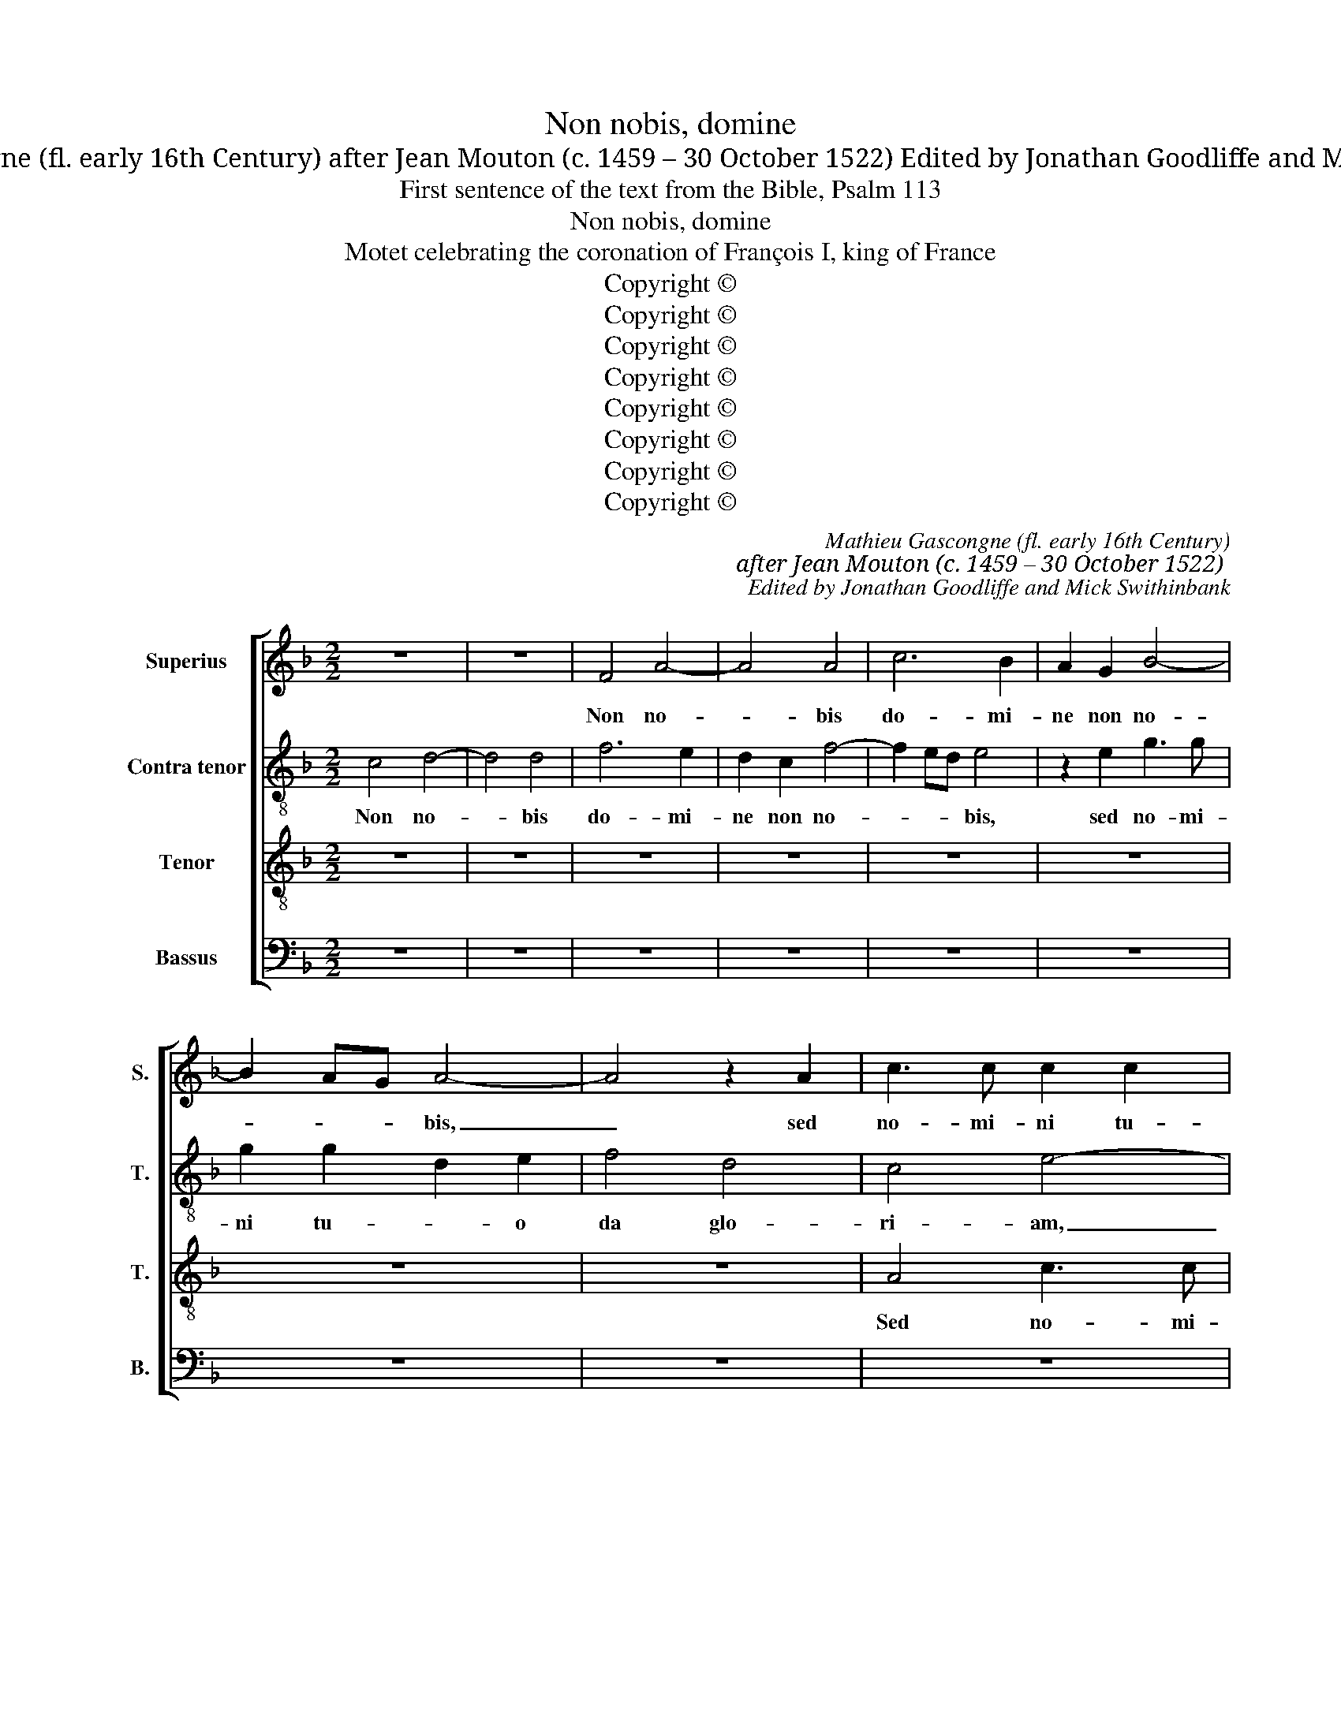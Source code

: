 X:1
T:Non nobis, domine
T:Mathieu Gascongne (fl. early 16th Century) after Jean Mouton (c. 1459 – 30 October 1522) Edited by Jonathan Goodliffe and Mick Swithinbank
T:First sentence of the text from the Bible, Psalm 113
T:Non nobis, domine
T:Motet celebrating the coronation of François I, king of France
T:Copyright © 
T:Copyright © 
T:Copyright © 
T:Copyright © 
T:Copyright © 
T:Copyright © 
T:Copyright © 
T:Copyright © 
C:Mathieu Gascongne (fl. early 16th Century)
C:after Jean Mouton (c. 1459 – 30 October 1522)
C:Edited by Jonathan Goodliffe and Mick Swithinbank
Z:First sentence of the text from
Z:the Bible, Psalm 113
Z:Copyright ©
%%score [ 1 2 3 4 ]
L:1/8
M:2/2
K:F
V:1 treble nm="Superius" snm="S."
V:2 treble-8 transpose=-12 nm="Contra tenor" snm="T."
V:3 treble-8 transpose=-12 nm="Tenor" snm="T."
V:4 bass nm="Bassus" snm="B."
V:1
 z8 | z8 | F4 A4- | A4 A4 | c6 B2 | A2 G2 B4- | B2 AG A4- | A4 z2 A2 | c3 c c2 c2 | G6 A2 | B4 G4 | %11
w: ||Non no-|* bis|do- mi-|ne non no-|* * * bis,|_ sed|no- mi- ni tu-|o da|glo- ri-|
 F8- | F8 | z2 E2 F2 A2- | AG F4 ED | E4 F4 | z4 A4 | A2 A2 G4 | A2 c4 BA | G3 A B4 | A4 A4 | %21
w: am,|_|da _ glo-|* i- * * *|* am|qui|Fran- cis- cum|su- bli- ma- *||sti et|
 A2 A2 G4 | A2 c4 BA | G3 A B4 | A4 z2 A2 | c4 B2 A2 | B4 A2 G2 | z2 A3 G G2- | G2 ^FE F4 | G8 | %30
w: in re- gem|co- ro- * *|* * nas-|ti. Cum|ple- bis lae-|ti- ti- a,|lae- * ti-|* * * ti-|a|
 z8 | A4 A2 B2 | A2 G2 A4- | A2 B2 c4 | z8 | z8 | c6 B2 | A4 F2 G2 | A4 G4- | G4 F2 A2- | %40
w: |er- go cla-|me- mus in|_ cae- lum|||Vi- vat|rex in e-|* ter-||
 A2 G2 F4 | E8- | E4 z2 A2- | A2 F2 c4 | z2 A4 F2 | c3 B G2 A2- | AG F4 E2 | F8- | F8 | z8 | z8 | %51
w: |num.|_ Vi-|* vat rex,|vi- vat|rex _ per sae-|* * * cu-|la.|_|||
 z8 | z8 | z8 | z8 | z4 A4 | A2 A2 c4- | c2 d2 c2 A2 | c6 BA | G2 F2 G2 A2- | A2 G2 c4 | %61
w: ||||O|Fran- ci- a|_ quan- tum _|po- * *|* * tes, lau-|* da de-|
 B2 A3 G G2- | G2 F2 G4 | z4 C4 | D4 E4 | D4 F2 E2 | D4 C4 | z4 C3 D | EFGA G2 c2- | c2 BA G4 || %70
w: |* * um,|qui|ti- bi|re- gem fran-|cis- cum|de- *|||
[M:3/2] F8 z4 | A8 A4 | B4 A4 G4 | A8 B4 | c8 z4 | c8 A4 | F4 G4 A4- | A4 B8 | A8 z4 | A8 G4 | %80
w: dit.|Er- go|cla- me- mus|in cae-|lum|vi- vat|rex in e-|* ter-|num,|vi- vat|
 c8 z4 | A8 G4 | c6 F2 G4- | G2 FG A4 G4 | F6 ED E4 | F16 ||[M:2/2] z8 | z8 | z8 | z8 | z8 | z8 | %92
w: rex,|vi- vat|rex per sae-||* * * cu-|la.|||||||
 z8 | z8 | z8 | z8 | F4 F2 G2 | A4 F2 c2- | cBAG A2 G2- | G2 FE F2 G2 | E4 A4 | G2 A2 B2 G2 | %102
w: ||||Con- ser- va|re- gem Fran-|* * * * * cis-|* * * * cum,|dans pa-|cem su- is die-|
 A6 GF | G4 F4 | F8 | F2 E2 D2 C2 | D4 C4 | z4 A4 | A2 B2 A2 G2 | A6 B2 | c4 z4 | z8 | z4 c4- | %113
w: e- * *||bus,|su- is di- *|e- bus.|Er-|go cla- me- mus|in cae-|lum:||vi-|
 c2 B2 A4 | F2 G2 A4 | G8 | z2 A4 G2- | G2 F2 G2 E2 | F4 E4- | E4 z2 A2- | A2 F2 c4 | z2 A4 F2 | %122
w: * vat rex|in e- ter-|num,|in e-||ter- num,|_ vi-|* vat rex,|vi- vat|
 c3 c G2 A2- | AG F4 E2 | F4 z2 C2 | E3 F G2 A2 | F2 B4 A2- | A2 G2 A4 | z8 | z8 | z8 | %131
w: rex per se- *|* * cu- *|la. O|Ma- * ri- *||* * a,||||
 z2 G2 G2 A2 | B4 A4 | F2 c4 BA | GF G3 F ED | C2 c4 =B2 | c8 | c4 c2 c2 | A4 A2 c2- | %139
w: O Ma- ri-|a, O|Ma- ri- a _|ma- * ter _ de- *|i, de- *|i,|ex- au- di|pre- ces Fran-|
 cB AG AB A2- | A2 G2 A4- | A4 z4 | z8 | z4 A3 G | A2 c2 B2 A2 | G4 F3 E | D2 C2 E2 F2 | E4 c3 B | %148
w: * * * * * * cis-|* * cum.|_||Ser- va|sem- per li- li-|um da ro-|bur, fer au- xi-|li- * *|
 AG A2 G4 ||[M:3/2] F8 z4 | A8 A4 | B4 A4 G4 | A8 B4 | c8 z4 | c8 A4 | F4 G4 A4- | A4 B8 | A8 z4 | %158
w: |um.|Er- go|cla- me- mus|in cae-|lum:|vi- vat|rex in e-|* ter-|num,|
 A8 G4 | c8 z4 | A8 G4 | c6 F2 G4- | G2 FG A4 G4 | F8 E4 | F8 z4 | A8 G4 | c8 z4 | A8 G4 | %168
w: vi- vat|rex,|vi- vat|rex per se-||cu- *|la,|vi- vat|rex,|vi- vat|
 c6 F2 G4- | G2 FG A4 G4 | F6 ED E4 | F16 |] %172
w: rex per se-||cu- * * *|la.|
V:2
 c4 d4- | d4 d4 | f6 e2 | d2 c2 f4- | f2 ed e4 | z2 e2 g3 g | g2 g2 d2 e2 | f4 d4 | c4 e4- | %9
w: Non no-|* bis|do- mi-|ne non no-|* * * bis,|sed no- mi-|ni tu- * o|da glo-|ri- am,|
 e4 g4- | g2 f2 e2 d2- | d2 cB A3 G | AB c4 F2 | A2 G2 A3 B | c2 d3 B d2 | c4 z4 | f4 f2 f2 | %17
w: _ sed|_ no- mi- ni|_ _ _ tu- o|da _ glo- *||* * * ri-|am,|qui Fran- cis-|
 d2 d2 e4 | f4 c4 | z8 | e4 f2 f2 | d2 d2 e4 | f4 c4 | z2 e2 g4 | f2 e2 f4- | f2 e2 d4- | %26
w: cum sub- li-|mas- ti||et in re-|gem co- ro-|nas- ti|cum ple-|bis lae- ti-|* ti- a,|
 d4 z2 G2 | A2 F2 G4 | d8 | B4 z4 | d4 d2 _e2 | d2 c2 d4- | d2 e2 f4 | z8 | f6 e2 | d4 c4- | %36
w: _ lae-|ti- ti- *||a.|Er- go cla-|me- mus in|_ cae- lum.||Vi- vat|rex in|
 c2 B2 A2 GF | c4 d2 e2 | f4 e4- | e2 dc d2 c2 | d2 e2 c4- | c8- | c4 z2 c2 | d4 e4 | z2 c2 d4 | %45
w: _ e- * * ter-|num, vi- vat|rex in|_ _ _ e- *|* ter- num.|_|* Vi-|vat rex,|vi- vat|
 e4 z2 c2- | c2 B2 c4 | A4 z4 | A4 A2 A2 | c6 d2 | c2 A2 c4- | c2 BA G2 d2- | dc c4 =B2 | %53
w: rex per|_ sae- cu-|la.|O Fran- ci-|a quan-|tum _ po-|* * * tes lau-|* * da de-|
 c2 c4 B2 | A4 G2 FG | AB c3 BAG | FE F3 E A2- | A2 G2 A4 | z8 | z8 | z8 | z8 | z8 | z2 F4 G2 | %64
w: um qui ti-|bi re- gem _|_ _ Fran- cis- * cum|_ _ de- * *|* * dit||||||pro sa-|
 A6 G2 | B4 BAGF | G4 E4 | z2 F3 GAB | cd c3 BAG | F2 f4 e2 ||[M:3/2] f8 z4 | e8 c4 | d4 f4 g4 | %73
w: lu- te|pa- tri- * * *|* ae,|pa- tri- * *|||ae.|Er- go|cla- me- mus|
 f6 e2 d4 | e8 z4 | f8 f4- | f4 d4 e4 | f4 d6 e2 | f8 z4 | f8 e4 | f8 z4 | f8 e4 | c4 d4 e4- | %83
w: in _ cae-|lum|vi- vat|_ rex in|e- ter- *|num.|Vi- vat|rex.|Vi- vat|rex per _|
 e4 f4 c4- | c12 | c16 ||[M:2/2] z8 | z8 | z8 | z8 | z8 | z8 | z8 | z8 | c4 c2 d2 | e4 c2 f2- | %96
w: _ sae- cu-||la.|||||||||Con- ser- va|re- gem Fran-|
 fedc d2 c2- | c2 BA B2 c2 | A4 c4 | B2 c2 d2 B2 | c3 B AG d2 | e2 d4 cB | A2 f4 ed | e4 A4- | %104
w: * * * * * cis-||cum, dans|pa- cem su- is|di- * * * *|* e- * *||* bus,|
 A4 c4 | B2 c2 B2 A2- | A2 G2 A4- | A4 z4 | d4 d2 e2 | d2 c2 d4 | e4 f4 | z8 | F4 G4 | A4 f4- | %114
w: _ su-|is di- * e-|* * bus.|_|Er- go cla-|me- mus in|cae- lum||vi- vat|rex, vi-|
 f2 e2 d4 | B2 c2 d4 | c8 | z2 d4 c2- | c2 =B2 c4- | c4 z2 c2 | d4 e4 | z2 c2 d4 | e4 z2 c2- | %123
w: * vat rex|in e- ter-|num,|in e-|* ter- num.|_ vi-|vat rex|vi- vat|rex per|
 c2 B2 c4 | A4 c4 | c4 c4 | d4 z4 | z8 | z8 | z4 z2 d2 | d2 e2 f4 | e4 c4 | z4 z2 c2 | d2 e2 f4 | %134
w: _ se- cu-|la. O|Ma- ri-|a,|||O|Ma- ri- a|ma- ter,|O|Ma- ri- a|
 e4 c2 g2- | g2 fe dc d2 | c4 f4 | f2 f2 e4- | e4 z4 | f4 f2 f2 | d2 e2 f4 | d4 c4 | z8 | z4 f3 e | %144
w: ma- ter de-||i, au-|di pre- ces,|_|au- di pre-|ces po- *|pu- li.||Ser- va|
 d2 c2 d2 f2 | e4 z4 | A4 G2 F2 | c3 B AG A2 | F2 f4 e2 ||[M:3/2] f8 z4 | e8 c4 | d4 f4 g4 | %152
w: sem- per li- li-|um,|da ro- bur,|fer au- * * *|* xi- li-|um.|Er- go|cla- me- mus|
 f6 e2 d4 | e8 z4 | f8 f4- | f4 d4 e4 | f6 ed e4 | f8 z4 | f8 e4 | f8 z4 | f8 e4 | c4 d4 e4- | %162
w: in cae- *|lum:|vi- vat|_ rex in|e- * * ter-|num.|Vi- vat|rex,|vi- vat|rex per se-|
 e4 f4 c4- | c12 | c8 z4 | f8 e4 | f8 z4 | f8 e4 | c4 d4 e4- | e4 f4 c4- | c12 | c16 |] %172
w: * * cu-||la.|Vi- vat|rex,|vi- vat|rex per sae-|* * cu-||la.|
V:3
 z8 | z8 | z8 | z8 | z8 | z8 | z8 | z8 | A4 c3 c | c2 c2 G4 | z2 G2 B4 | A4 F4 | z4 A4 | %13
w: ||||||||Sed no- mi-|ni tu- o|da glo-|ri- am,|sed|
 c3 c c2 c2 | G2 A2 B4 | G4 F4- | F4 z4 | z4 c4 | c2 c2 A2 A2 | c4 d4 | c4 z4 | z4 c4 | %22
w: no- mi- ni tu-|o da glo-|ri- am.|_|Qui|Fran- cis- cum sub-|li- ma-|sti|et|
 c2 c2 A2 A2 | c4 d4 | c8 | z8 | z2 G2 c4 | c2 A2 B4- | B2 AG A4 | G8 | z8 | z8 | z4 c4 | %33
w: in re- gem co-|ro- na-|sti||cum ple-|bis lae- ti-|* * * ti-|a.|||Er-|
 c2 B2 A2 G2 | d3 c A2 c2 | B4 A4- | A4 z4 | z8 | z4 c4- | c2 B2 A4 | F2 G2 A4 | G4 z2 A2- | %42
w: go cla- me- mus|in _ cae- *|* lum.|_||Vi-|vat rex in|e- ter- *|num, vi-|
 A2 G2 c4 | z2 A4 G2 | c4 z2 A2- | A2 G2 c4 | A2 F2 G4 | F8 | z8 | z8 | z8 | z8 | z8 | z8 | z8 | %55
w: * vat rex,|vi- vat|rex per|_ sae- *|* * cu-|la.||||||||
 z8 | z8 | z4 A4 | A2 A2 c4- | c2 d2 c2 A2 | c6 BA | G2 F2 G4 | A4 G2 c2- | c2 B2 A2 G2- | %64
w: ||O|Fran- ci- a|_ quan- tum po-|tes _ _|lau- da de-|um qui ti-|* bi re- gem|
 G2 F2 c4 | B2 d4 c2 | B4 A4- | A8 | z8 | z8 ||[M:3/2] z12 | c8 c4 | B4 c4 c4 | F8 F4 | G8 z4 | %75
w: _ Fran- cis-|cum de- *|* dit.|_||||Er- go|cla- me- mus|in cae-|lum|
 A8 c4 | d8 c4 | c6 BA B4 | c12- | c8 z4 | A8 G4 | c8 z4 | A8 G4 | c6 F2 G4 | A4 G8 | F16 || %86
w: vi- vat|rex in|in e- * ter-|num.|_|Vi- vat|rex,|vi- vat|rex per _|sae- cu-|la.|
[M:2/2] z8 | z8 | F4 F2 G2 | A4 F2 c2- | cB AG A2 G2- | G2 FE F2 G2 | E4 A4 | G2 A2 B2 G2 | A6 GF | %95
w: ||Je- su bo-|ne rex vir-|* * tu- * * *||tem qui|das sa- lu- tem|re- * *|
 G4 F4 | z8 | z8 | z8 | z8 | z8 | z8 | z8 | c8 | c4 A3 G | FE G2 F2 E2- | E2 D2 E4- | E4 z4 | z8 | %109
w: gi- bus,||||||||dans|pa- cem _|_ _ su- is di-|* e- bus.|_||
 z8 | A4 A2 B2 | A2 G2 A4- | A2 B2 c4- | c4 z4 | z8 | z2 c4 B2 | A4 F2 G2 | A4 G4 | z4 z2 A2- | %119
w: |Er- go cla-|me- mus in|_ cae- lum:|_||vi- vat|rex in e-|ter- num,|vi-|
 A2 G2 c4 | z2 A4 G2 | c4 z2 A2- | A2 G2 c4 | A2 F2 G4 | F8 | z8 | z2 G2 G2 A2 | B4 A4 | F2 c4 BA | %129
w: * vat rex,|vi- vat|rex, vi-|vat rex per|se- * cu-|la.||O Ma- ri-|a ma-|ter de- * *|
 GF G3 A B2- | B2 AG A2 F2 | c6 BA | G4 F4 | z8 | z8 | z8 | z8 | z8 | c4 c2 c2 | A2 d2 c4 | B4 A4 | %141
w: |* * * * i,|de- * *|* i||||||ex- au- di|pre- ces po-|lu- li|
 z4 A3 G | A2 c2 B2 A2 | G4 z4 | z2 A2 G2 F2 | c3 B AG A2 | F2 c4 A2- | AG/F/ G2 F4 | z8 || %149
w: ser- va|sem- per li- li-|um,|da ro- bur,|fer _ _ _ _|au- xi- *|* * * li- um.||
[M:3/2] z12 | c8 c4 | B4 c4 c4 | F8 F4 | G8 z4 | A8 c4 | d8 c4 | c4 B8 | c12- | c8 z4 | A8 G4 | %160
w: |Er- go|cla- me- mus|in cae-|lum:|vi- vat|rex in|e- ter-|num,|_|vi- vat|
 c8 z4 | A8 G4 | c6 F2 G4 | A4 G8 | F8 z4 | z8 z4 | A8 G4 | c8 z4 | A8 G4 | c6 F2 G4 | A4 G8 | %171
w: rex,|vi- vat|rex per se-|* cu-|la.||Vi- vat|rex,|vi- vat|rex per se-|* cu-|
 F16 |] %172
w: la.|
V:4
 z8 | z8 | z8 | z8 | z8 | z8 | z8 | z8 | z8 | z4 E,4 | G,3 G, G,2 G,2 | D,6 E,2 | F,4 D,4 | %13
w: |||||||||Sed|no- mi- ni tu-|o da|glo- ri-|
 C,4 F,4 | E,2 D,4 B,,2 | C,4 F,,4- | F,,4 z4 | z8 | F,4 F,2 F,2 | C,2 C,2 G,4 | A,4 F,4 | z8 | %22
w: am, glo-||ri- am,|_||qui Fran- cis-|cum sub- li-|mas- ti||
 F,4 F,2 F,2 | C,2 C,2 G,4 | A,4 F,4 | z4 z2 D,2 | G,4 F,2 E,2 | F,4 _E,4 | D,8 | z4 G,4- | %30
w: et in re-|gem co- ro-|nas- ti,|ple-|bis cum lae-|ti- ti-|a.|Er-|
 G,4 G,4 | z8 | z4 F,4 | F,2 G,2 F,2 E,2 | D,3 E, F,G, A,2- | A,2 G,2 A,4 | z8 | F,6 E,2 | %38
w: * go,||er-|go cla- me- mus|in cae- * * *|* * lum||vi- vat|
 D,4 z2 C,D, | E,F, G,2 D,2 F,2- | F,2 E,2 F,4 | C,8 | z2 C,4 A,,2 | D,4 z2 C,2- | C,2 A,,2 D,4 | %45
w: rex in _|_ _ _ e- ter-||num,|vi- vat|rex, vi-|* vat rex|
 z2 C,4 A,,2 | D,4 C,4 | z4 D,4 | D,2 D,2 F,4- | F,2 F,2 E,2 D,2 | F,6 E,D, | C,6 B,,2 | C,4 D,4 | %53
w: per sae-|cu- la.|O|Fran- cia quan-|* tum po- tes|lau- * *|da de-||
 C,4 z2 G,2- | G,2 F,2 E,2 D,2- | D,2 C,2 F,3 E, | D,C, D,2 A,,2 C,2 | B,,4 A,,4 | z8 | z8 | z8 | %61
w: um, qui|_ ti- bi re-|* gem Fran- cis-|* * cum _ de-|* dit||||
 z4 z2 C,2- | C,2 D,2 E,4 | D,4 F,2 E,2 | D,4 C,4 | G,,2 B,,4 C,2 | G,,4 A,,4- | A,,2 F,,2 F,,4 | %68
w: pro-|* sa- lu-|te pa- *||||* tri- ae.|
 z8 | z8 ||[M:3/2] z12 | A,8 A,4 | G,4 F,4 E,4 | D,8 D,4 | C,8 z4 | F,8 F,4 | B,8 A,4 | F,4 G,8 | %78
w: |||Er- go|cla- me- mus|in cae-|lum|vi- vat|rex in|e- ter-|
 F,12- | F,8 z4 | F,8 E,4 | F,8 z4 | F,8 E,4 | C,6 D,2 E,4 | F,4 C,8 | F,,16 || %86
w: num,|_|vi- vat|rex,|vi- vat|rex _ per|sae- cu-|la.|
[M:2/2] C,4 C,2 D,2 | E,4 C,2 F,2- | F,E, D,C, D,2 C,2- | C,2 B,,A,, B,,2 C,2 | A,,4 C,4 | %91
w: Je- su bo-|ne rex vir-|* tu- * * * *||tum, qui|
 B,,2 C,2 D,2 B,,2 | C,3 B,, A,,G,, D,2 | E,2 D,4 C,B,, | A,,2 F,4 E,D, | C,B,, C,2 F,,4 | z8 | %97
w: das sa- lu- tem,|qui _ _ _ das|sa- lu- * *|tem re- * *|* * gi- bus||
 z8 | z8 | z8 | z8 | z8 | z8 | z4 F,4- | F,4 F,4 | D,2 C,2 D,2 A,,2 | B,,4 A,,4- | A,,4 z4 | z8 | %109
w: ||||||dans|_ pa-|cem su- is di-|e- bus.|_||
 z8 | z4 D,4 | D,2 E,2 D,2 C,2 | D,4 E,4 | F,4 z4 | z8 | z8 | F,6 E,2 | D,4 B,,2 C,2 | D,4 C,4 | %119
w: |Er-|go cla- me- mus|in cae-|lum:|||vi- vat|rex in e-|ter- num,|
 z2 C,4 A,,2 | D,4 z2 C,2- | C,2 A,,2 D,4 | z2 C,4 A,,2 | D,4 C,4 | F,,8 | z8 | z8 | z4 z2 D,2 | %128
w: vi- vat|rex, vi-|* vat rex|in se-|cu- *|la.|||O|
 D,2 E,2 F,4 | E,4 C,2 G,2- | G,2 F,E, D,C, D,2 | C,3 D, E,C, F,2- | F,2 E,2 F,4 | z8 | z8 | z8 | %136
w: Ma- ri- a,|ma- ter de-|||* * i,||||
 z8 | z4 A,4 | A,2 A,2 F,4- | F,2 F,2 F,4 | G,4 D,4 | z4 F,3 E, | D,2 C,2 D,2 F,2 | E,4 z4 | z8 | %145
w: |ex-|au- di pre-|* ces po-|pu- li,|ser- va|sem- per li- li-|um,||
 z4 D,3 C, | D,2 F,2 E,2 D,2 | C,4 z4 | z8 ||[M:3/2] z12 | A,8 A,4 | G,4 F,4 E,4 | D,8 D,4 | %153
w: ser- va|sem- per li- li-|um.|||Er- go|cla- me- mus|in cae-|
 C,8 z4 | F,8 F,4 | B,8 A,4 | F,4 G,8 | F,12- | F,8 z4 | F,8 E,4 | F,8 z4 | F,8 E,4 | C,6 D,2 E,4 | %163
w: lum:|vi- vat|rex in|e- ter-|num,|_|vi- vat|rex,|vi- vat|rex per se-|
 F,4 C,8 | F,,8 z4 | z8 z4 | F,8 E,4 | F,8 z4 | F,8 E,4 | C,6 D,2 E,4 | F,4 C,8 | F,,16 |] %172
w: * cu-|la.||Vi- vat|rex,|vi- vat|rex per se-|* cu-|la.|


